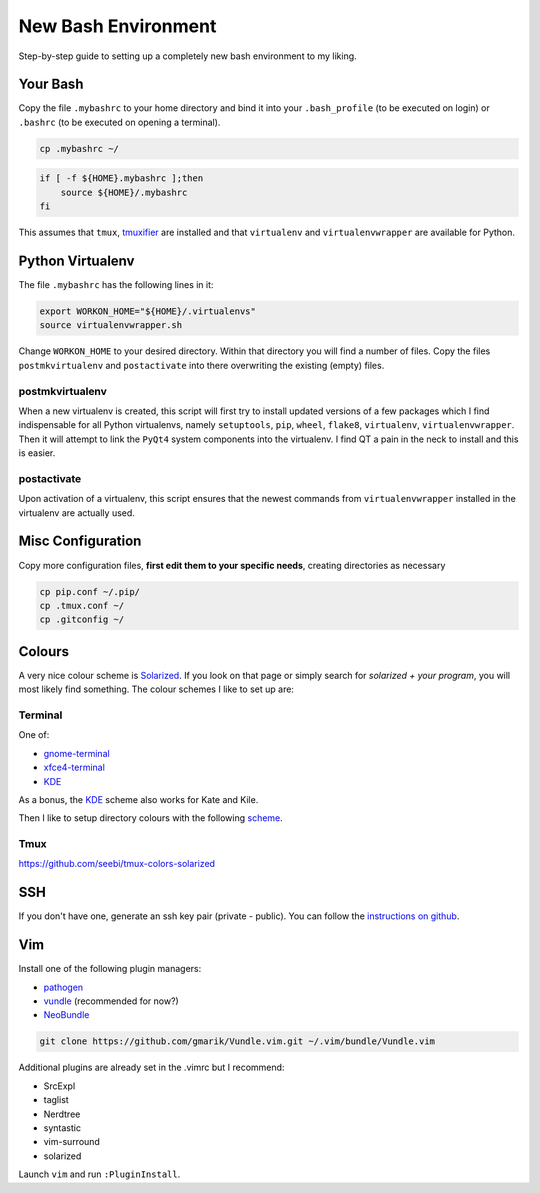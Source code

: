 ====================
New Bash Environment
====================

Step-by-step guide to setting up a completely new bash environment to my liking.

Your Bash
---------

Copy the file ``.mybashrc`` to your home directory and bind it into your
``.bash_profile`` (to be executed on login) or ``.bashrc`` (to be executed on
opening a terminal).

.. code-block:: bash

    cp .mybashrc ~/

.. code-block:: bash

    if [ -f ${HOME}.mybashrc ];then
        source ${HOME}/.mybashrc
    fi

This assumes that ``tmux``, `tmuxifier`_ are installed and that ``virtualenv`` and
``virtualenvwrapper`` are available for Python.

.. _`tmuxifier`: https://github.com/jimeh/tmuxifier

Python Virtualenv
-----------------

The file ``.mybashrc`` has the following lines in it:

.. code-block:: bash

    export WORKON_HOME="${HOME}/.virtualenvs"
    source virtualenvwrapper.sh

Change ``WORKON_HOME`` to your desired directory. Within that directory you will
find a number of files. Copy the files ``postmkvirtualenv`` and ``postactivate``
into there overwriting the existing (empty) files.

postmkvirtualenv
~~~~~~~~~~~~~~~~

When a new virtualenv is created, this script will first try to install updated
versions of a few packages which I find indispensable for all Python virtualenvs,
namely ``setuptools``, ``pip``, ``wheel``, ``flake8``, ``virtualenv``,
``virtualenvwrapper``. Then it will attempt to link the ``PyQt4`` system
components into the virtualenv. I find QT a pain in the neck to install and this
is easier.

postactivate
~~~~~~~~~~~~

Upon activation of a virtualenv, this script ensures that the newest commands
from ``virtualenvwrapper`` installed in the virtualenv are actually used.

Misc Configuration
------------------

Copy more configuration files, **first edit them to your specific needs**,
creating directories as necessary

.. code-block:: bash

    cp pip.conf ~/.pip/
    cp .tmux.conf ~/
    cp .gitconfig ~/

Colours
-------

A very nice colour scheme is Solarized_. If you look on that page or simply
search for *solarized + your program*, you will most likely find something. The
colour schemes I like to set up are:

Terminal
~~~~~~~~

One of:

* gnome-terminal_
* xfce4-terminal_
* KDE_

As a bonus, the KDE_ scheme also works for Kate and Kile.

Then I like to setup directory colours with the following scheme_.

.. _Solarized: http://ethanschoonover.com/solarized
.. _gnome-terminal: https://github.com/Anthony25/gnome-terminal-colors-solarized
.. _xfce4-terminal: https://github.com/sgerrand/xfce4-terminal-colors-solarized
.. _KDE: https://github.com/hayalci/kde-colors-solarized
.. _scheme: https://github.com/seebi/dircolors-solarized

Tmux
~~~~

https://github.com/seebi/tmux-colors-solarized

SSH
---

If you don't have one, generate an ssh key pair (private - public). You can
follow the `instructions on github`_.

.. _`instructions on github`: https://help.github.com/articles/generating-ssh-keys

Vim
---

Install one of the following plugin managers:

* pathogen_
* vundle_ (recommended for now?)
* NeoBundle_

.. code-block:: bash

    git clone https://github.com/gmarik/Vundle.vim.git ~/.vim/bundle/Vundle.vim

Additional plugins are already set in the .vimrc but I recommend:

* SrcExpl
* taglist
* Nerdtree
* syntastic
* vim-surround
* solarized

Launch ``vim`` and run ``:PluginInstall``.

.. _pathogen: https://github.com/tpope/vim-pathogen
.. _vundle: https://github.com/gmarik/Vundle.vim
.. _NeoBundle: https://github.com/Shougo/neobundle.vim



